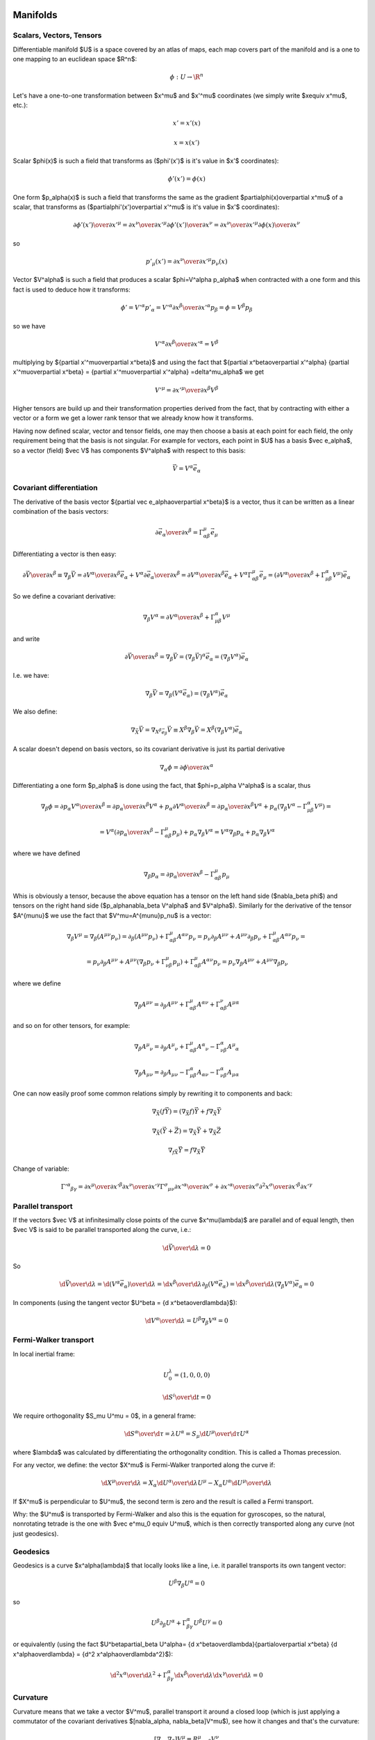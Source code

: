 Manifolds
=========


Scalars, Vectors, Tensors
-------------------------


Differentiable manifold $U$ is a space covered by an atlas of maps, each map
covers part of the manifold and is a one to one mapping to an euclidean space
$\R^n$:

.. math::

    \phi:U\to \R^n

Let's have a one-to-one transformation between $x^\mu$ and $x'^\mu$ coordinates
(we simply write $x\equiv x^\mu$, etc.):

.. math::

    x' = x'(x)


.. math::

    x = x(x')

Scalar $\phi(x)$ is such a field that transforms as ($\phi'(x')$ is it's value
in $x'$ coordinates):

.. math::

    \phi'(x')=\phi(x)

One form $p_\alpha(x)$ is such a field that transforms the same as the
gradient $\partial\phi(x)\over\partial x^\mu$ of a scalar, that transforms as 
($\partial\phi'(x')\over\partial x'^\mu$ is it's value in $x'$ coordinates):

.. math::

    {\partial\phi'(x')\over\partial x'^\mu} ={\partial x^\nu\over\partial x'^\mu} {\partial\phi'(x')\over\partial x^\nu} ={\partial x^\nu\over\partial x'^\mu} {\partial\phi(x)\over\partial x^\nu}

so

.. math::

    p'_\mu(x') ={\partial x^\nu\over\partial x'^\mu} p_\nu(x)

Vector $V^\alpha$ is such a field that produces a scalar $\phi=V^\alpha
p_\alpha$ when contracted with a one form and this fact is used to deduce how it
transforms:

.. math::

    \phi' = V'^\alpha p'_\alpha  = V'^\alpha {\partial x^\beta\over\partial x'^\alpha} p_\beta =\phi = V^\beta p_\beta

so we have

.. math::

     V'^\alpha {\partial x^\beta\over\partial x'^\alpha} = V^\beta
 
multiplying by ${\partial x'^\mu\over\partial x^\beta}$ and using the fact that
${\partial x^\beta\over\partial x'^\alpha} {\partial x'^\mu\over\partial x^\beta} = {\partial x'^\mu\over\partial x'^\alpha} =\delta^\mu_\alpha$ we get

.. math::

     V'^\mu = {\partial x'^\mu\over\partial x^\beta} V^\beta
 
Higher tensors are build up and their transformation properties derived from
the fact, that by contracting with either a vector or a form we get a lower
rank tensor that we already know how it transforms.

Having now defined scalar, vector and tensor fields, one may then choose a
basis at each point for each field, the only requirement being that the basis
is not singular. For example for vectors, each point in $U$ has a basis $\vec e_\alpha$, so a vector (field)
$\vec V$ has components $V^\alpha$ with respect to this basis:

.. math::

    \vec V = V^\alpha\vec e_\alpha


Covariant differentiation
-------------------------


The derivative of the basis vector ${\partial \vec
e_\alpha\over\partial x^\beta}$ is a vector, thus it can be written as a linear
combination of the basis vectors:

.. math::

    {\partial \vec e_\alpha\over\partial x^\beta}=\Gamma^\mu_{\alpha\beta} \vec e_\mu

Differentiating a vector is then easy:

.. math::

    {\partial\vec V\over\partial x^\beta}\equiv\nabla_\beta \vec V ={\partial V^\alpha\over\partial x^\beta}\vec e_\alpha+   V^\alpha {\partial \vec e_\alpha\over\partial x^\beta} ={\partial V^\alpha\over\partial x^\beta}\vec e_\alpha+   V^\alpha \Gamma^\mu_{\alpha\beta} \vec e_\mu =\left({\partial V^\alpha\over\partial x^\beta}+   \Gamma^\alpha_{\mu\beta}V^\mu \right) \vec e_\alpha

So we define a covariant derivative:

.. math::

    \nabla_\beta V^\alpha = {\partial V^\alpha\over\partial x^\beta}+   \Gamma^\alpha_{\mu\beta}V^\mu

and write

.. math::

    {\partial\vec V\over\partial x^\beta}=\nabla_\beta \vec V =\left(\nabla_\beta \vec V\right)^\alpha\vec e_\alpha =\left(\nabla_\beta V^\alpha\right)\vec e_\alpha

I.e. we have:

.. math::

    \nabla_\beta \vec V = \nabla_\beta(V^\alpha\vec e_\alpha) = (\nabla_\beta V^\alpha)\vec e_\alpha

We also define:

.. math::

    \nabla_{\vec X} \vec V = \nabla_{X^\beta \vec e_\beta} \vec V \equiv X^\beta\nabla_\beta\vec V = X^\beta(\nabla_\beta V^\alpha)\vec e_\alpha


A scalar doesn't depend on basis vectors, so its covariant derivative is just
its partial derivative

.. math::

    \nabla_\alpha \phi={\partial \phi\over\partial x^\alpha}

Differentiating a one form $p_\alpha$ is done using the fact, that
$\phi=p_\alpha V^\alpha$ is a scalar, thus

.. math::

    \nabla_\beta \phi={\partial p_\alpha V^\alpha\over\partial x^\beta} ={\partial p_\alpha \over\partial x^\beta}V^\alpha+ p_\alpha{\partial  V^\alpha\over\partial x^\beta} ={\partial p_\alpha \over\partial x^\beta}V^\alpha+ p_\alpha\left(\nabla_\beta V^\alpha-   \Gamma^\alpha_{\mu\beta}V^\mu\right)=


.. math::

     =V^\alpha\left({\partial p_\alpha \over\partial     x^\beta}-\Gamma^\mu_{\alpha\beta}p_\mu\right)+     p_\alpha\nabla_\beta V^\alpha =V^\alpha\nabla_\beta p_\alpha+     p_\alpha\nabla_\beta V^\alpha

where we have defined

.. math::

    \nabla_\beta p_\alpha = {\partial p_\alpha \over\partial     x^\beta}-\Gamma^\mu_{\alpha\beta}p_\mu

Whis is obviously a tensor, because the above equation has a tensor on the left
hand side ($\nabla_\beta \phi$) and tensors on the right hand side
($p_\alpha\nabla_\beta V^\alpha$ and $V^\alpha$). Similarly for the derivative of
the tensor $A^{\mu\nu}$ we use the fact that $V^\mu=A^{\mu\nu}p_\nu$ is a
vector:

.. math::

    \nabla_\beta V^\mu=\nabla_\beta (A^{\mu\nu}p_\nu)=\partial_\beta (A^{\mu\nu}p_\nu)+\Gamma^\mu_{\alpha\beta}A^{\alpha\nu}p_\nu =p_\nu\partial_\beta A^{\mu\nu}+ A^{\mu\nu}\partial_\beta p_\nu+\Gamma^\mu_{\alpha\beta}A^{\alpha\nu}p_\nu=


.. math::

     =p_\nu\partial_\beta A^{\mu\nu}+     A^{\mu\nu}\left(\nabla_\beta p_\nu+\Gamma^\mu_{\nu\beta}p_\mu\right)     +\Gamma^\mu_{\alpha\beta}A^{\alpha\nu}p_\nu =p_\nu\nabla_\beta A^{\mu\nu}+ A^{\mu\nu}\nabla_\beta p_\nu

where we define

.. math::

    \nabla_\beta A^{\mu\nu}=\partial_\beta A^{\mu\nu} +\Gamma^\mu_{\alpha\beta}A^{\alpha\nu} +\Gamma^\nu_{\alpha\beta}A^{\mu\alpha}

and so on for other tensors, for example:

.. math::

    \nabla_\beta A^\mu{}_\nu=\partial_\beta A^\mu{}_\nu +\Gamma^\mu_{\alpha\beta}A^\alpha{}_\nu -\Gamma^\alpha_{\nu\beta}A^\mu{}_\alpha


.. math::

    \nabla_\beta A_{\mu\nu}=\partial_\beta A_{\mu\nu} -\Gamma^\alpha_{\mu\beta}A_{\alpha\nu} -\Gamma^\alpha_{\nu\beta}A_{\mu\alpha}


One can now easily proof some common relations simply by rewriting it to
components and back:

.. math::

    \nabla_{\vec X}(f\vec Y) = (\nabla_{\vec X}f)\vec Y + f\nabla_{\vec X}\vec Y


.. math::

    \nabla_{\vec X}(\vec Y+\vec Z) = \nabla_{\vec X}\vec Y     + \nabla_{\vec X}\vec Z


.. math::

    \nabla_{f\vec X}\vec Y = f\nabla_{\vec X}\vec Y


Change of variable:

.. math::

    \Gamma'^\alpha{}_{\beta\gamma}= {\partial x^\mu\over\partial x'^\beta} {\partial x^\nu\over\partial x'^\gamma} \Gamma^\sigma{}_{\mu\nu} {\partial x'^\alpha\over\partial x^\sigma} + {\partial x'^\alpha\over\partial x^\sigma} {\partial^2 x^\sigma\over\partial x'^\beta\partial x'^\gamma}


Parallel transport
------------------


If the vectors $\vec V$ at infinitesimally close points of the curve
$x^\mu(\lambda)$ are parallel and of equal length, then $\vec V$ is said to be
parallel transported along the curve, i.e.:

.. math::

    {\d \vec V\over\d\lambda} = 0

So

.. math::

    {\d \vec V\over\d\lambda} = {\d (V^\alpha\vec e_\alpha)\over\d\lambda} =  {\d x^\beta\over\d\lambda}\partial_\beta (V^\alpha\vec e_\alpha) =  {\d x^\beta\over\d\lambda}(\nabla_\beta V^\alpha) \vec e_\alpha = 0

In components (using the tangent vector $U^\beta = {\d x^\beta\over\d\lambda}$):

.. math::

    {\d V^\alpha\over\d\lambda} = U^\beta\nabla_\beta V^\alpha = 0


Fermi-Walker transport
----------------------


In local inertial frame:

.. math::

    U^\lambda_0 = (1, 0, 0, 0)


.. math::

    {\d S^i\over\d t} = 0

We require orthogonality $S_\mu U^\mu = 0$,
in a general frame:

.. math::

    {\d S^\alpha\over\d \tau} = \lambda U^\alpha =  S_\mu {\d U^\mu\over\d \tau} U^\alpha

where $\lambda$ was calculated by differentiating the orthogonality condition.
This is called a Thomas precession. 

For any vector, we define:
the vector $X^\mu$ is Fermi-Walker tranported along the curve if:

.. math::

     {\d X^\mu\over\d\lambda} = X_\alpha{\d U^\alpha\over\d\lambda}U^\mu -X_\alpha U^\alpha{\d U^\mu\over\d\lambda}

If $X^\mu$ is perpendicular to $U^\mu$, the second term is zero and the result
is called a Fermi transport.

Why: the $U^\mu$ is transported by Fermi-Walker and also this is the equation
for gyroscopes, so the natural, nonrotating tetrade is the one with $\vec e^\mu_0
\equiv U^\mu$, which is then correctly transported along any curve (not just
geodesics).

Geodesics
---------


Geodesics is a curve $x^\alpha(\lambda)$ that locally looks like a line, 
i.e. it parallel
transports its own tangent vector:

.. math::

    U^\beta\nabla_\beta U^\alpha = 0

so

.. math::

    U^\beta\partial_\beta U^\alpha + \Gamma^\alpha_{\beta\gamma}U^\beta U^\gamma  = 0

or equivalently (using the fact $U^\beta\partial_\beta U^\alpha=
{\d x^\beta\over\d\lambda}{\partial\over\partial x^\beta}
{\d x^\alpha\over\d\lambda} = {\d^2 x^\alpha\over\d\lambda^2}$):

.. math::

    {\d^2 x^\alpha\over\d\lambda^2} + \Gamma^\alpha_{\beta\gamma} {\d x^\beta\over\d\lambda}{\d x^\gamma\over\d\lambda} = 0



Curvature
---------


Curvature means that we take a vector $V^\mu$, parallel transport it around
a closed loop (which is just applying a commutator of the covariant derivatives $[\nabla_\alpha, \nabla_\beta]V^\mu$), see how it changes and
that's the curvature:

.. math::

    [\nabla_\alpha, \nabla_\beta]V^\mu\equiv R^\mu{}_{\nu\alpha\beta}V^\nu

That's all there is to it. Expanding the left hand side:

.. math::

    [\nabla_\alpha, \nabla_\beta]V^\mu=\left(\partial_\alpha\Gamma^\mu_{\beta\nu} -\partial_\beta\Gamma^\mu_{\alpha\nu} +\Gamma^\mu_{\alpha\sigma}\Gamma^\sigma_{\beta\nu} -\Gamma^\mu_{\beta\sigma}\Gamma^\sigma_{\alpha\nu}\right)V^\nu

we get

.. math::

    R^\mu{}_{\nu\alpha\beta}=\partial_\alpha\Gamma^\mu_{\beta\nu} -\partial_\beta\Gamma^\mu_{\alpha\nu} +\Gamma^\mu_{\alpha\sigma}\Gamma^\sigma_{\beta\nu} -\Gamma^\mu_{\beta\sigma}\Gamma^\sigma_{\alpha\nu}


Lie derivative
--------------


Definition of the Lie derivative of any tensor $T$ is:

.. math::

    \L_{\vec U} T=\lim_{t\to0}{\phi_{t*}T(\phi_t(p))-T(p)\over t}

it can be shown directly from this definition, that the Lie derivative of a
vector is the same as a Lie
bracket:

.. math::

    \L_{\vec U}\vec V \equiv [\vec U, \vec V]

and in components

.. math::

    \L_{\vec U} V^\alpha =  [\vec U, \vec V]^\alpha\equiv U^\beta\nabla_\beta V^\alpha- V^\beta\nabla_\beta U^\alpha = U^\beta\partial_\beta V^\alpha- V^\beta\partial_\beta U^\alpha

Lie derivative of a scalar is

.. math::

    \L_{\vec V} f = V^\mu\partial_\mu f

and of a one form $p_\mu$ is derived using the observation that $f=p_\mu V^\mu$
is a scalar:

.. math::

    \L_{\vec V} p_\mu = V^\nu\nabla_\nu p_\mu+p_\nu\nabla_\mu V^\nu = V^\nu\partial_\nu p_\mu+p_\nu\partial_\mu V^\nu

and so on for other tensors, for example:

.. math::

    \L_{\vec V} g_{\mu\nu} = V^\alpha\nabla_\alpha g_{\mu\nu} +g_{\alpha\nu}\nabla_\mu V^\alpha +g_{\mu\alpha}\nabla_\nu V^\alpha = V^\alpha\partial_\alpha g_{\mu\nu} +g_{\alpha\nu}\partial_\mu V^\alpha +g_{\mu\alpha}\partial_\nu V^\alpha


Metric
------


In general, the Christoffel symbols are not symmetric and there is no metric
that generates them. However, if the manifold is equipped with metrics, then
the fundamental theorem of Riemannian geometry states that there is a unique
Levi-Civita connection, for which the metric tensor is preserved by
parallel transport:

.. math::

    \nabla_\mu g_{\alpha\beta}=0

We define the commutation coefficients of the basis $c^\alpha{}_{\mu\nu}$ by

.. math::

    c^\alpha{}_{\mu\nu}\vec e_\alpha = \nabla_{\vec e_\mu}\vec e_\nu- \nabla_{\vec e_\nu}\vec e_\mu

In general these coefficients are not zero (as an example, take the units
vectors in in spherical and cylindrical coordinates), but for coordinate bases
they are.
It can be proven, that

.. math::

    \Gamma^\mu_{\alpha\beta}=\half g^{\mu\sigma} \left(\partial_\beta g_{\sigma\alpha}+\partial_\alpha g_{\sigma\beta}- \partial_\sigma g_{\alpha\beta}+c_{\alpha\sigma\beta}+c_{\beta\sigma\alpha} -c_{\sigma\alpha\beta}\right)

and for coordinate bases $c^\alpha{}_{\mu\nu}=0$, so

.. math::

    \Gamma^\mu_{\alpha\beta}=\Gamma^\mu_{\beta\alpha}


.. math::

    \Gamma^\mu_{\alpha\beta}=\half g^{\mu\sigma} \left(\partial_\beta g_{\sigma\alpha}+\partial_\alpha g_{\sigma\beta}- \partial_\sigma g_{\alpha\beta}\right)

As a special case:

.. math::

    \Gamma^\mu_{\mu\beta}=\half g^{\mu\sigma} \left(\partial_\beta g_{\sigma\mu}+\partial_\mu g_{\sigma\beta}- \partial_\sigma g_{\mu\beta}\right)=\half g^{\mu\sigma}\partial_\beta g_{\sigma\mu}=


.. math::

     =\half \Tr g^{-1}\partial_\beta g =\half \Tr\partial_\beta\log g =\half \partial_\beta\Tr\log g =\half \partial_\beta\log|\det g| =\partial_\beta\log\sqrt{|\det g|} ={1\over2\det g}\partial_\beta\det g

Both last expressions are used. $g$ is the matrix of coefficients $g_{\mu\nu}$.
At the beginning we used the usual trick that $g^{\mu\sigma}$ is symmetric but
$\partial_\mu g_{\sigma\beta}- \partial_\sigma g_{\mu\beta}$ is unsymmetric.
Later we used the identity $\Tr\log g = \log|\det g|$, which follows from the
well-known identity $\det\exp A = \exp\Tr A$ by the substitution $A=\log g$ and
taking the logarithm of both sides.


Symmetries, Killing vectors
---------------------------


We say that a diffeomorphism $\phi$ is a symmetry of some tensor T if the
tensor is invariant after being pulled back under $\phi$:

.. math::

    \phi_*T = T

Let the one-parameter family of symmetries $\phi_t$ be generated by a vector
field $V^\mu(x)$, then the above equation is equivalent to:

.. math::

    \L_{\vec V} T = 0

If $T$ is the metric $g_{\mu\nu}$ then the symmetry is called isometry and
$V^\mu$ is called a Killing vector field and can be calculated from:

.. math::

    \L_{\vec V} g_{\mu\nu} = V^\alpha\nabla_\alpha g_{\mu\nu} +g_{\alpha\nu}\nabla_\mu V^\alpha +g_{\mu\alpha}\nabla_\nu V^\alpha = \nabla_\mu V_\nu +\nabla_\nu V_\mu = 0

The last equality is Killing's equation. If $x^\mu$ is a geodesics with a
tangent vector $U^\mu$ and $V^\mu$ is a Killing vector, then the quantity
$V_\mu U^\mu$ is conserved along the geodesics, because:

.. math::

    {\d (V_\mu U^\mu)\over\d\lambda} =  U^\nu\nabla_\nu(V_\mu U^\mu)=U^\nu U^\mu\nabla_\nu V_\mu +V_\mu U^\nu\nabla_\nu U^\mu = 0

where the first term is both symmetric and antisymmetric in $(\mu, \nu)$, thus
zero, and the second term is the geodesics equation, thus also zero.

Laplace Operator
----------------



.. math::

    \nabla^2\varphi = \nabla_\mu\nabla^\mu\varphi =\partial_\mu\nabla^\mu\varphi+\Gamma^\mu_{\mu\sigma}\nabla^\sigma\varphi =\partial_\mu\partial^\mu\varphi+\Gamma^\mu_{\mu\sigma}\partial^\sigma\varphi =


.. math::

     =g^{\mu\nu}\partial_\mu\partial_\nu\varphi+\Gamma^\mu_{\mu\sigma}g^{\sigma\alpha}\partial_\alpha\varphi =g^{\mu\nu}\partial_\mu\partial_\nu\varphi+{1\over{2\det g}}\partial_\sigma(\det g)\,\, g^{\sigma\alpha}\partial_\alpha\varphi

One can also write

.. math::

    \nabla^2\varphi = g^{\mu\nu} \partial_\mu\partial_\nu\varphi+\partial_\sigma\log\sqrt{|\det g|}\,\, g^{\sigma\alpha}\partial_\alpha\varphi


Examples
========


Cylindrical Coordinates
-----------------------



.. math::

    x = \rho\cos\phi


.. math::

    y = \rho\sin\phi


.. math::

    z = z

The transformation matrix is

.. math::

     {\partial (x, y, z)\over\partial(\rho, \phi, z)} =\mat{\cos\phi & -\rho\sin\phi & 0 \cr \sin\phi & \rho\cos\phi & 0 \cr 0 & 0 & 1 \cr}

The metric tensor of the cartesian coordinate system $\hat x^a=(x, y, z)$ is
$\hat g_{ab}={\rm diag}(1, 1, 1)$,
so by transformation we get the metric tensor $g_{ij}$ in the cylindrical
coordinates $x^i=(\rho, \phi, z)$:

.. math::

     g_{ij} =  {\partial \hat x^a\over\partial x^i} {\partial \hat x^b\over\partial x^j} \hat g_{ab} = \left({\partial \hat x\over\partial x}\right)^T \hat g {\partial \hat x\over\partial x} =


.. math::

     = \left({\partial (x, y, z)\over\partial(\rho, \phi, z)}\right)^T \mat{1 & 0 & 0\cr 0 & 1 & 0\cr 0 & 0 & 1\cr} {\partial (x, y, z)\over\partial(\rho, \phi, z)}=


.. math::

    = \mat{\cos\phi &\sin\phi & 0 \cr  -\rho\sin\phi & \rho\cos\phi & 0 \cr 0 & 0 & 1 \cr} \mat{1 & 0 & 0\cr 0 & 1 & 0\cr 0 & 0 & 1\cr} \mat{\cos\phi & -\rho\sin\phi & 0 \cr \sin\phi & \rho\cos\phi & 0 \cr 0 & 0 & 1 \cr}= \mat{1 & 0 & 0\cr 0 & \rho^2 & 0\cr 0 & 0 & 1\cr}


.. math::

     g^{ij} = \mat{1 & 0 & 0\cr 0 & 1\over\rho^2 & 0\cr 0 & 0 & 1\cr}



.. math::

    \det g = \det g_{ij} = \rho^2



.. math::

    \nabla^i\nabla_i\varphi = \partial^i\partial_i\varphi+{1\over{2\det g}}\partial_j(\det g)\,\, g^{jk}\partial_k\varphi=


.. math::

    = g^{ij}\partial_i\partial_j\varphi+{1\over{2\rho^2 }}\partial_\rho\rho^2\,\, g^{\rho \rho}\partial_\rho\varphi = g^{ij}\partial_i\partial_j\varphi+{1\over\rho}\partial_\rho\varphi=


.. math::

     = \partial_\rho\partial_\rho\varphi +{1\over\rho^2}\partial_\phi\partial_\phi\varphi +\partial_z\partial_z\varphi +{1\over\rho}\partial_\rho\varphi


As a particular example, let's write the Laplace equation with nonconstant
conductivity for axially symmetric field. The Laplace equation is:

.. math::

    \nabla\cdot\sigma\nabla\varphi=0

so we use the formulas above to get:

.. math::

    0=\nabla\cdot\sigma\nabla\varphi=\nabla^i\sigma\nabla_i\varphi = {\partial\over\partial\rho}\sigma{\partial\varphi\over\partial\rho} + {1\over\rho^2} {\partial\over\partial\phi}\sigma{\partial\varphi\over\partial\phi} + {\partial\over\partial z}\sigma{\partial\varphi\over\partial z} + {\sigma\over\rho}{\partial\varphi\over\partial\rho}

but we know that $\varphi=\varphi(\rho, z)$, so
${\partial\varphi\over\partial\phi}=0$
and the final equation is:

.. math::

     {\partial\over\partial\rho}\sigma{\partial\varphi\over\partial\rho} + {\partial\over\partial z}\sigma{\partial\varphi\over\partial z} + {\sigma\over\rho}{\partial\varphi\over\partial\rho} =0


Spherical Coordinates
---------------------



.. math::

    x = \rho\sin\theta\cos\phi


.. math::

    y = \rho\sin\theta\sin\phi


.. math::

    z = \rho\cos\theta

The transformation matrix is

.. math::

     {\partial (x, y, z)\over\partial(\rho, \theta, \phi)} = \mat{\sin\theta\cos\phi & \rho\cos\theta\cos\phi & -\rho\sin\theta\sin\phi \cr \sin\theta\sin\phi & \rho\cos\theta\sin\phi & \rho\sin\theta\cos\phi \cr \cos\phi & -\rho\sin\theta & 0 \cr}

The metric tensor of the cartesian coordinate system $\hat x^a=(x, y, z)$ is
$\hat g_{ab}={\rm diag}(1, 1, 1)$,
so by transformation we get the metric tensor $g_{ij}$ in the spherical
coordinates $x^i=(\rho, \theta, \phi)$:

.. math::

     g_{ij} =  {\partial \hat x^a\over\partial x^i} {\partial \hat x^b\over\partial x^j} \hat g_{ab} = \left({\partial \hat x\over\partial x}\right)^T \hat g {\partial \hat x\over\partial x} =


.. math::

     = \left({\partial (x, y, z)\over\partial(\rho, \theta, \phi)}\right)^T \mat{1 & 0 & 0\cr 0 & 1 & 0\cr 0 & 0 & 1\cr} {\partial (x, y, z)\over\partial(\rho, \theta, \phi)}=


.. math::

    = \mat{ \sin\theta\cos\phi & \sin\theta\sin\phi & \cos\theta \cr \rho\cos\theta\cos\phi & \rho\cos\theta\sin\phi & -\rho\sin\theta \cr -\rho\sin\theta\sin\phi & \rho\sin\theta\cos\phi & 0 \cr } \mat{1 & 0 & 0\cr 0 & 1 & 0\cr 0 & 0 & 1\cr} \mat{\sin\theta\cos\phi & \rho\cos\theta\cos\phi & -\rho\sin\theta\sin\phi \cr \sin\theta\sin\phi & \rho\cos\theta\sin\phi & \rho\sin\theta\cos\phi \cr \cos\phi & -\rho\sin\theta & 0 \cr} =


.. math::

     = \mat{1 & 0 & 0\cr 0 & \rho^2 & 0\cr 0 & 0 & \rho^2\sin^2\theta\cr}


.. math::

     g^{ij} = \mat{1 & 0 & 0\cr 0 & 1\over\rho^2 & 0\cr 0 & 0 & 1\over\rho^2\sin^2\theta\cr}



.. math::

    \det g = \det g_{ij} = \rho^4\sin^2\theta



.. math::

    \nabla^i\nabla_i\varphi = \partial^i\partial_i\varphi+{1\over{2\det g}}\partial_j(\det g)\,\, g^{jk}\partial_k\varphi=


.. math::

    = g^{ij}\partial_i\partial_j\varphi+{1\over{2\rho^4\sin^2\theta }}\left( \partial_\rho(\rho^4\sin^2\theta)\,\,g^{\rho \rho}\partial_\rho\varphi + \partial_\theta(\rho^4\sin^2\theta)\,\,g^{\theta \theta}\partial_\theta\varphi \right)


.. math::

     = g^{ij}\partial_i\partial_j\varphi+{2\over\rho}\partial_\rho\varphi +{\cos\theta\over\rho^2\sin\theta}\partial_\theta\varphi =


.. math::

     = \partial_\rho\partial_\rho\varphi +{1\over\rho^2}\partial_\theta\partial_\theta\varphi +{1\over\rho^2\sin^2\theta^2}\partial_\phi\partial_\phi\varphi +{2\over\rho}\partial_\rho\varphi +{\cos\theta\over\rho^2\sin\theta}\partial_\theta\varphi


Rotating Disk
-------------


Let's have a laboratory Euclidean system $x^\mu = (t, x, y, z)$ and
a rotating disk system $x'^\mu = (t', x', y', z')$. The relation between the frames is

.. math::

    \mat{t'\cr x'\cr y'\cr z'\cr}= \mat{1 & 0 & 0 & 0\cr 0 & \cos\omega t & \sin\omega t & 0\cr 0 & -\sin\omega t & \cos\omega t & 0\cr 0 & 0 & 0 & 1\cr} \mat{t\cr x\cr y\cr z\cr} = \mat{t\cr x\cos\omega t+y\sin\omega t\cr -x\sin\omega t+y\cos\omega t\cr z\cr}

The inverse transformation can be calculated by simply inverting the matrix:

.. math::

    \mat{t\cr x\cr y\cr z\cr}= \mat{1 & 0 & 0 & 0\cr 0 & \cos\omega t' & -\sin\omega t' & 0\cr 0 & \sin\omega t' & \cos\omega t' & 0\cr 0 & 0 & 0 & 1\cr} \mat{t'\cr x'\cr y'\cr z'\cr}

so the transformation matrices are:

.. math::

    {\partial x'^\mu\over\partial x^\nu}= \mat{1 & 0 & 0 & 0\cr -x\omega\sin\omega t + y\omega\cos\omega t & \cos\omega t & \sin\omega t & 0\cr -x\omega\cos\omega t - y\omega\sin\omega t & -\sin\omega t & \cos\omega t & 0\cr 0 & 0 & 0 & 1\cr} ={\partial x'\over\partial x}


.. math::

    {\partial x^\nu\over\partial x'^\mu}= \mat{1 & 0 & 0 & 0\cr -x'\omega\sin\omega t' - y'\omega\cos\omega t' & \cos\omega t' & -\sin\omega t' & 0\cr x'\omega\cos\omega t' - y'\omega\sin\omega t' & \sin\omega t' & \cos\omega t' & 0\cr 0 & 0 & 0 & 1\cr} ={\partial x\over\partial x'}

The problem now is that Newtonian mechanics has a degenerated spacetime
metrics (see later). Let's pretend we have the following metrics in the
$x^\mu$ system:

.. math::

    g_{\mu\nu} = \mat{1 & 0 & 0 & 0\cr 0 & 1 & 0 & 0\cr 0 & 0 & 1 & 0\cr 0 & 0 & 0 & 1\cr} =g

and

.. math::

    g'_{\alpha\beta} = {\partial x^\mu\over\partial x'^\alpha} {\partial x^\nu\over\partial x'^\beta} g_{\mu\nu} = \left({\partial x\over\partial x'}\right)^T g \left({\partial x\over\partial x'}\right) = \mat{1 + \omega^2 (x'^2+y'^2) & -\omega y' & \omega x' & 0\cr -\omega y' & 1 & 0 & 0\cr \omega x' & 0 & 1 & 0\cr 0 & 0 & 0 & 1\cr} =g'

However, if we calculate with the correct special relativity metrics:

.. math::

    g_{\mu\nu} = \mat{-c^2 & 0 & 0 & 0\cr 0 & 1 & 0 & 0\cr 0 & 0 & 1 & 0\cr 0 & 0 & 0 & 1\cr} =g

and

.. math::

    g'_{\alpha\beta} = {\partial x^\mu\over\partial x'^\alpha} {\partial x^\nu\over\partial x'^\beta} g_{\mu\nu} = \left({\partial x\over\partial x'}\right)^T g \left({\partial x\over\partial x'}\right) = \mat{-c^2 + \omega^2 (x'^2+y'^2) & -\omega y' & \omega x' & 0\cr -\omega y' & 1 & 0 & 0\cr \omega x' & 0 & 1 & 0\cr 0 & 0 & 0 & 1\cr} =g'

We get the same Christoffel symbols as with the $\diag(1, 1, 1, 1)$ metrics,
because only the derivatives of the metrics are important.
Then the only nonzero Christoffel symbols are

.. math::

    \Gamma^1_{00}=-x'\omega^2


.. math::

    \Gamma^1_{02}=\Gamma^1_{20}=-\omega


.. math::

    \Gamma^2_{00}=-y'\omega^2


.. math::

    \Gamma^2_{01}=\Gamma^2_{10}=\omega

If we want to avoid dealing with metrics, it is possible
to
start with the Christoffel symbols in the $x^\mu$ system:

.. math::

    \Gamma^\sigma_{\mu\nu}=0

and then transforming them to the $x'^\mu$ system using the change of variable
formula:

.. math::

    \Gamma'^\alpha{}_{\beta\gamma}= {\partial x^\mu\over\partial x'^\beta} {\partial x^\nu\over\partial x'^\gamma} \Gamma^\sigma{}_{\mu\nu} {\partial x'^\alpha\over\partial x^\sigma} + {\partial x'^\alpha\over\partial x^\sigma} {\partial^2 x^\sigma\over\partial x'^\beta\partial x'^\gamma} = {\partial x'^\alpha\over\partial x^\sigma} {\partial^2 x^\sigma\over\partial x'^\beta\partial x'^\gamma}

As an example, let's calculate the coefficients above:

.. math::

    \Gamma'^2{}_{00}= {\partial x'^2\over\partial x^\sigma} {\partial^2 x^\sigma\over\partial x'^0\partial x'^0} = {\partial x'^2\over\partial x^\sigma} {\partial \over\partial x'^0} {\partial x^\sigma\over\partial x'^0} =


.. math::

     = \mat{-x\omega\cos\omega t - y\omega\sin\omega t & -\sin\omega t & \cos\omega t & 0\cr} {\partial \over\partial t'} \mat{1\cr -x'\omega\sin\omega t'-y'\omega\cos\omega t'\cr x'\omega\cos\omega t'-y'\omega\sin\omega t'\cr 0\cr} =


.. math::

     = \mat{-x\omega\cos\omega t - y\omega\sin\omega t & -\sin\omega t & \cos\omega t & 0\cr} \mat{0\cr -x'\omega^2\cos\omega t'+y'\omega^2\sin\omega t'\cr -x'\omega^2\sin\omega t'-y'\omega^2\cos\omega t'\cr 0\cr} =-y'\omega^2


.. math::

    \Gamma'^1{}_{00}=-x'\omega^2


.. math::

    \Gamma'^2{}_{01}=\Gamma'^2{}_{10}= {\partial x'^2\over\partial x^\sigma} {\partial^2 x^\sigma\over\partial x'^0\partial x'^1} = {\partial x'^2\over\partial x^\sigma} {\partial \over\partial x'^0} {\partial x^\sigma\over\partial x'^1} =


.. math::

     = \mat{-x\omega\cos\omega t - y\omega\sin\omega t & -\sin\omega t & \cos\omega t & 0\cr} {\partial \over\partial t'} \mat{0\cr \cos\omega t'\cr \sin\omega t'\cr 0\cr} =


.. math::

     = \mat{-x\omega\cos\omega t - y\omega\sin\omega t & -\sin\omega t & \cos\omega t & 0\cr} \mat{0\cr -\omega\sin\omega t'\cr \omega\cos\omega t'\cr 0\cr} =\omega


.. math::

    \Gamma'^1{}_{02}=\Gamma'^1{}_{20}=-\omega

So we got the same results.

Now let's see what we have got.
Later we'll show, that the $\Gamma^i_{00}$ coefficients are just
$\partial_i\phi$ in the Newtonian theory. E.g. in our case we have:

.. math::

    \Gamma'^1_{00} = -x'\omega^2 = \partial_x'\phi


.. math::

    \Gamma'^2_{00} = -y'\omega^2 = \partial_y'\phi


.. math::

    \Gamma'^3_{00} = 0 = \partial_z'\phi

from which:

.. math::

    \phi(t, x, y, z) = -\half(x'^2+y'^2)\omega^2 + C(t)

and the force acting on a test particle is then:

.. math::

    {\bf F} = -m\nabla\phi=m\,(x', y', 0)\,\omega^2=m{\bf r'}\omega^2

where we have defined ${\bf r'} = (x', y', 0)$. This is just the centrifugal
force. Also observe, that we could have read $\phi$ directly from the metrics
itself --- just compare it to the Lorentzian metrics (with gravitation) in the
next chapter.

The other two terms ($\Gamma'^1_{02}$, $\Gamma'^2_{01}$ and the symmetric ones) don't behave as a gravitational force, but
rather only act when we are differentiating (e.g. only act on moving bodies).
Below we show this is just the $-2\boldsymbol\omega\times{\d{\bf r}\over\d t}$ term
(responsible for the Coriolis acceleration).

Let's write the full equations of geodesics:

.. math::

     {\d^2 x^0\over\d\lambda^2}=0


.. math::

     {\d^2 x^1\over\d\lambda^2}+\Gamma^1_{00}\left({\d x^0\over\d\lambda}\right)^2 +2\Gamma^1_{20}{\d x^2\over\d\lambda}{\d x^0\over\d\lambda}=0


.. math::

     {\d^2 x^2\over\d\lambda^2}+\Gamma^2_{00}\left({\d x^0\over\d\lambda}\right)^2 +2\Gamma^2_{10}{\d x^1\over\d\lambda}{\d x^0\over\d\lambda}=0


.. math::

     {\d^2 x^3\over\d\lambda^2}=0

This becomes:

.. math::

     {\d^2 x\over\d t^2}=x\omega^2 +2\omega{\d y\over\d t}


.. math::

     {\d^2 y\over\d t^2}=y\omega^2 -2\omega{\d x\over\d t}


.. math::

     {\d^2 z\over\d t^2}=0

we can define ${\bf r} = (x, y, 0)$ and $\boldsymbol\omega=(0,0,\omega)$. Then the
above equations can be rewritten as:

.. math::

     {\d^2{\bf r}\over\d t^2}={\bf r}\omega^2-2\boldsymbol\omega\times{\d{\bf r}\over\d t}

So we get two fictituous forces, the centrifugal force and the Coriolis force.

Now imagine a static vector in the $x^\mu$ system along the $x$ axis, i.e.

.. math::

    V^\mu = \mat{1\cr 1\cr 0\cr 0\cr} = V

then

.. math::

    V'^\mu = {\partial x'^\mu\over\partial x^\alpha}V^\alpha= {\partial x'\over\partial x}V= \mat{1\cr -x\omega\sin\omega t + y\omega\cos\omega t + \cos\omega t \cr -x\omega\cos\omega t - y\omega\sin\omega t - \sin\omega t\cr 0\cr} = \mat{1\cr y'\omega + \cos\omega t' \cr -x'\omega - \sin\omega t'\cr 0\cr}=V'

In the last equality we transformed from $x^\mu$ to $x'^\mu$ using the
relation between frames.

Differentiating any vector in the $x^\mu$ coordinates
is easy -- it's just a partial derivative (due to the Euclidean metrics).
Let's differentiate any vector in the $x'^\mu$
coordinates with respect to time (since $t=t'$, the time is the same in both
coordinate systems):

.. math::

     \nabla_0V'^{\mu}=\partial_0V'^{\mu}+\Gamma^\mu_{0\alpha}V'^{\alpha}


.. math::

     \nabla_0 \mat{V'^0\cr V'^1 \cr V'^2\cr V'^3\cr} = \mat{\partial_0V'^0\cr \partial_0V'^1 +\Gamma^1_{00}V'^0+\Gamma^1_{02}V'^2\cr \partial_0V'^2 +\Gamma^2_{00}V'^0+\Gamma^2_{01}V'^1\cr \partial_0V'^3\cr} = \mat{\partial_0V'^0\cr \partial_0V'^1 -x'\omega^2V'^0-\omega V'^2\cr \partial_0V'^2 -y'\omega^2V'^0+\omega V'^1\cr \partial_0V'^3\cr}=

.. math::
    :label: vcovar

    =
    \partial_0
    \mat{V'^0\cr V'^1 \cr V'^2\cr V'^3\cr}
    +
    \mat{
    0 & 0 & 0 & 0\cr
    -x'\omega^2 & 0 & -\omega & 0\cr
    -y'\omega^2 & \omega & 0 & 0\cr
    0 & 0 & 0 & 0\cr
    }
    \mat{V'^0\cr V'^1 \cr V'^2\cr V'^3\cr}

For our particular (static) vector this yields:

.. math::

     \nabla_0 \mat{1\cr y'\omega + \cos\omega t' \cr -x'\omega - \sin\omega t'\cr 0\cr} = \mat{0\cr 0\cr 0\cr 0\cr}

as expected, because it was at rest in the $x^\mu$ system.
Let's imagine a static vector in the $x'^\mu$ system along the $x'$ axis, i.e.

.. math::

    W'^\mu = \mat{1\cr 1\cr 0\cr 0\cr}


.. math::

    W^\mu = {\partial x^\mu\over\partial x'^\alpha}W'^\alpha= \mat{1\cr -x'\omega\sin\omega t'-y'\omega\cos\omega t'+\cos\omega t'\cr x'\omega\cos\omega t'-y'\omega\sin\omega t'+\sin\omega t'\cr 0\cr} = \mat{1\cr -y\omega+\cos\omega t\cr x\omega+\sin\omega t\cr 0\cr}

then

.. math::

     \nabla_0W'^\mu= \nabla_0 \mat{1\cr 1\cr 0\cr 0\cr} = \mat{0\cr -x'\omega^2\cr -y'\omega^2+\omega\cr 0\cr}


.. math::

     \nabla_0W^\mu= \partial_0 \mat{1\cr -y\omega+\cos\omega t\cr x\omega+\sin\omega t\cr 0\cr} = \mat{0\cr -\omega\sin\omega t\cr \omega\cos\omega t\cr 0\cr} = \mat{ 0 & 0 & 0 & 0\cr 0 & 0 & -\omega & 0\cr 0 & \omega & 0 & 0\cr 0 & 0 & 0 & 0\cr } \mat{0\cr \cos\omega t\cr \sin\omega t\cr 0\cr} = \boldsymbol\omega\times{\bf W}

Similarly

.. math::

     \nabla_0\nabla_0W'^\mu= = \mat{0\cr -y'\omega^3-\omega^2\cr -x'\omega^3\cr 0\cr}


.. math::

     \nabla_0\nabla_0W^\mu= = \mat{0\cr -\omega^2\cos\omega t\cr -\omega^2\sin\omega t\cr 0\cr}


How can one prove the relation:

.. math::
    :label: vrot

    {\d{\bf A}\over\d t} = \boldsymbol\omega \times {\bf A} + {\d'{\bf A}\over\d t}

that is used for example to derive the Coriolis acceleration etc.?
We need to write it components to understand what it really means:

.. math::

     \nabla_0 \mat{A'^0\cr A'^1\cr A'^2\cr A'^3\cr} = \mat{ 0 & 0 & 0 & 0\cr 0 & 0 & -\omega & 0\cr 0 & \omega & 0 & 0\cr 0 & 0 & 0 & 0\cr } \mat{A'^0\cr A'^1\cr A'^2\cr A'^3\cr} + \partial_0 \mat{A'^0\cr A'^1\cr A'^2\cr A'^3\cr}

Comparing to the covariant derivative above, it's clear that they are equal
(provided that $x'=0$ and $y'=0$, i.e. we are at the center of rotation).


Let's show the derivation by Goldstein. The change in a time $dt$ of a
general vector ${\bf G}$ as seen by an observer in the body system of axes will
differ from the corresponding change as seen by an observer in the space
system:

.. math::

    (d{\bf G})_{\rm space} = (d{\bf G})_{\rm body}+(d{\bf G})_{\rm rot}

Now consider a vector fixed in the rigid body. Then $(d{\bf G})_{\rm body}=0$
and

.. math::

    (d{\bf G})_{\rm rot} = (d{\bf G})_{\rm space} = d\boldsymbol\Omega \times {\bf G}

For an arbitrary vector, the change relative to the space axes is the sum of
the two effects:

.. math::

    (d{\bf G})_{\rm space} = (d{\bf G})_{\rm body}+d\boldsymbol\Omega \times {\bf G}

A more rigorous derivation of the last equation follows from:

.. math::

    G_i = a_{ji}G'_j


.. math::

    dG_i = a_{ji}dG'_j + da_{ji}G'_j

Let's make the space and body instantaneously coincident at time t, then
$a_{ji} = \delta_{ji}$ and
$da_{ji}=-\epsilon_{ijk}d\Omega_k=\epsilon_{ikj}d\Omega_k$, so
we get the same equation as earlier:

.. math::

    dG_i = dG'_i + \epsilon_{ikj}d\Omega_kG'_j

Anyhow, introducing $\boldsymbol\omega$ by:

.. math::

    \boldsymbol\omega = {d\boldsymbol\Omega\over dt}

we get

.. math::

     \left({d{\bf G}\over dt}\right)_{\rm space} = \left({d{\bf G}\over dt}\right)_{\rm body} + \boldsymbol\omega \times {\bf G}

